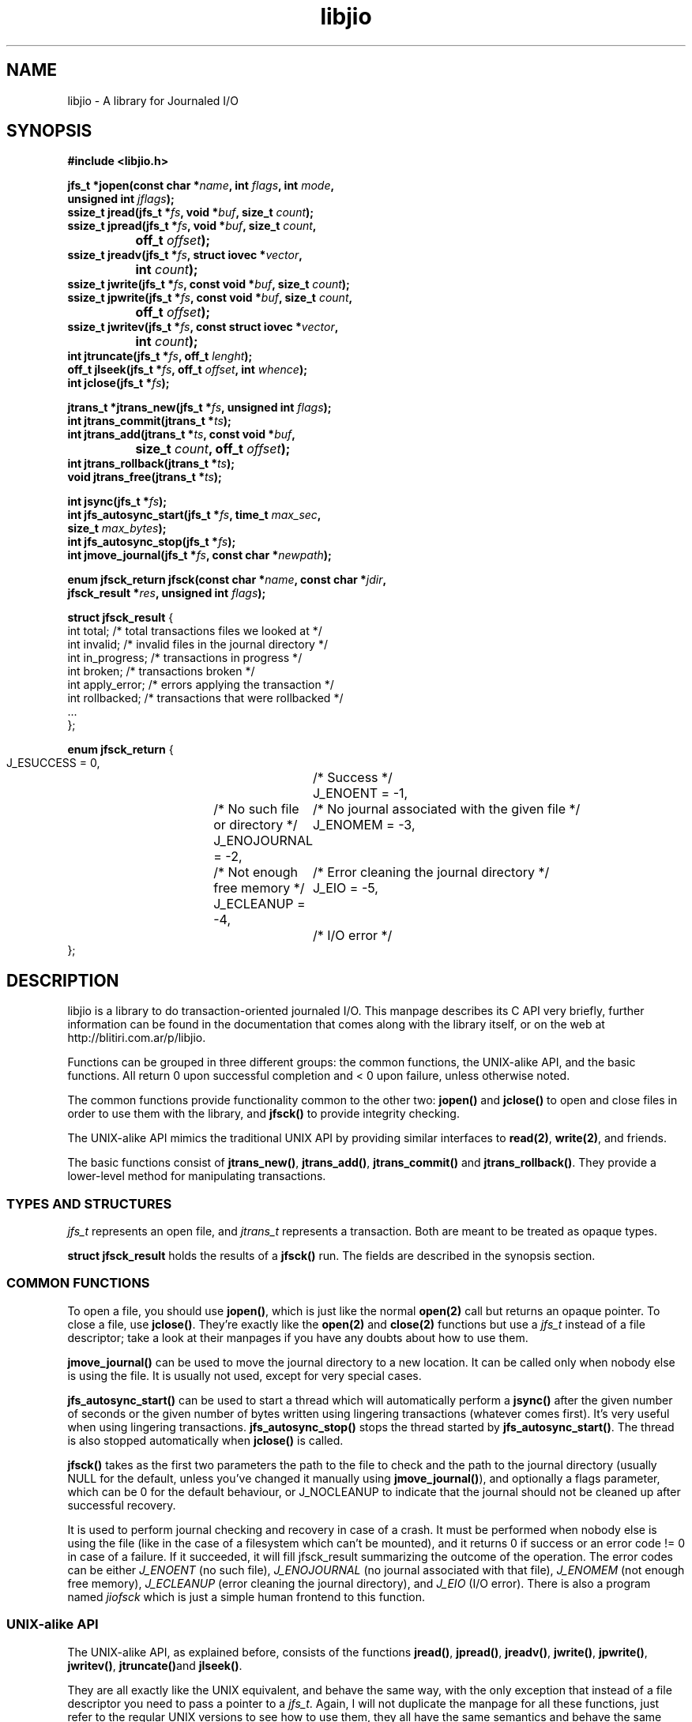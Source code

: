 .TH libjio 3 "21/Feb/2004"
.SH NAME
libjio - A library for Journaled I/O
.SH SYNOPSIS
.nf
.B #include <libjio.h>

.BI "jfs_t *jopen(const char *" name ", int " flags ", int " mode ",
.BI "           unsigned int " jflags ");"
.BI "ssize_t jread(jfs_t *" fs ", void *" buf ", size_t " count ");"
.BI "ssize_t jpread(jfs_t *" fs ", void *" buf ", size_t " count ","
.BI "		off_t " offset ");"
.BI "ssize_t jreadv(jfs_t *" fs ", struct iovec *" vector ","
.BI "		int " count ");"
.BI "ssize_t jwrite(jfs_t *" fs ", const void *" buf ", size_t " count ");"
.BI "ssize_t jpwrite(jfs_t *" fs ", const void *" buf ", size_t " count ","
.BI "		off_t " offset ");"
.BI "ssize_t jwritev(jfs_t *" fs ", const struct iovec *" vector ","
.BI "		int " count ");"
.BI "int jtruncate(jfs_t *" fs ", off_t " lenght ");"
.BI "off_t jlseek(jfs_t *" fs ", off_t " offset ", int " whence ");"
.BI "int jclose(jfs_t *" fs ");"

.BI "jtrans_t *jtrans_new(jfs_t *" fs ", unsigned int " flags ");"
.BI "int jtrans_commit(jtrans_t *" ts ");"
.BI "int jtrans_add(jtrans_t *" ts ", const void *" buf ","
.BI "		size_t " count ", off_t " offset ");"
.BI "int jtrans_rollback(jtrans_t *" ts ");"
.BI "void jtrans_free(jtrans_t *" ts ");"

.BI "int jsync(jfs_t *" fs ");"
.BI "int jfs_autosync_start(jfs_t *" fs ", time_t " max_sec ","
.BI "           size_t " max_bytes ");"
.BI "int jfs_autosync_stop(jfs_t *" fs ");"
.BI "int jmove_journal(jfs_t *" fs ", const char *" newpath ");"

.BI "enum jfsck_return jfsck(const char *" name ", const char *" jdir ","
.BI "           jfsck_result *" res ", unsigned int " flags ");"

.BR "struct jfsck_result" " {"
    int total;            /* total transactions files we looked at */
    int invalid;          /* invalid files in the journal directory */
    int in_progress;      /* transactions in progress */
    int broken;           /* transactions broken */
    int apply_error;      /* errors applying the transaction */
    int rollbacked;       /* transactions that were rollbacked */
    ...
};

.BR "enum jfsck_return" " {"
    J_ESUCCESS = 0,	/* Success */
    J_ENOENT = -1,	/* No such file or directory */
    J_ENOJOURNAL = -2,	/* No journal associated with the given file */
    J_ENOMEM = -3,	/* Not enough free memory */
    J_ECLEANUP = -4,	/* Error cleaning the journal directory */
    J_EIO = -5,		/* I/O error */
};


.SH DESCRIPTION

libjio is a library to do transaction-oriented journaled I/O. This manpage
describes its C API very briefly, further information can be found in the
documentation that comes along with the library itself, or on the web at
http://blitiri.com.ar/p/libjio.

Functions can be grouped in three different groups: the common functions, the
UNIX-alike API, and the basic functions. All return 0 upon successful
completion and < 0 upon failure, unless otherwise noted.

The common functions provide functionality common to the other two:
.BR jopen() " and " jclose()
to open and close files in order to use them with the library, and
.B jfsck()
to provide integrity checking.

The UNIX-alike API mimics the traditional UNIX API by providing similar
interfaces to
.BR read(2) ", " write(2) ,
and friends.

The basic functions consist of
.BR jtrans_new() ", " jtrans_add() ", " jtrans_commit() " and "
.BR jtrans_rollback() .
They provide a lower-level method for manipulating transactions.

.SS TYPES AND STRUCTURES

.I jfs_t
represents an open file, and
.I jtrans_t
represents a transaction. Both are meant to be treated as opaque types.

.B struct jfsck_result
holds the results of a
.B jfsck()
run. The fields are described in the synopsis section.

.SS COMMON FUNCTIONS

To open a file, you should use
.BR jopen() ,
which is just like the normal
.B open(2)
call but returns an opaque pointer.
To close a file, use
.BR jclose() .
They're exactly like the
.BR open(2) " and " close(2)
functions but use a
.I jfs_t
instead of a file descriptor; take a look at their manpages if you have any
doubts about how to use them.

.B jmove_journal()
can be used to move the journal directory to a new location. It can be called
only when nobody else is using the file. It is usually not used, except for
very special cases.

.B jfs_autosync_start()
can be used to start a thread which will automatically perform a
.B jsync()
after the given number of seconds or the given number of bytes written using
lingering transactions (whatever comes first). It's very useful when using
lingering transactions.
.B jfs_autosync_stop()
stops the thread started by
.BR jfs_autosync_start() .
The thread is also stopped automatically when
.B jclose()
is called.

.B jfsck()
takes as the first two parameters the path to the file to check and the path
to the journal directory (usually NULL for the default, unless you've changed
it manually using
.BR jmove_journal() ),
and optionally a flags parameter, which can be 0 for the default behaviour, or
J_NOCLEANUP to indicate that the journal should not be cleaned up after
successful recovery.

It is used to perform journal checking and recovery in case of a crash. It
must be performed when nobody else is using the file (like in the case of a
filesystem which can't be mounted), and it returns 0 if success or an error
code != 0 in case of a failure. If it succeeded, it will fill jfsck_result
summarizing the outcome of the operation. The error codes can be either
.I J_ENOENT
(no such file),
.I J_ENOJOURNAL
(no journal associated with that file),
.I J_ENOMEM
(not enough free memory),
.I J_ECLEANUP
(error cleaning the journal directory), and
.I J_EIO
(I/O error). There is also a program named
.I jiofsck
which is just a simple human frontend to this function.


.SS UNIX-alike API

The UNIX-alike API, as explained before, consists of the functions
.BR jread() ", " jpread() ", " jreadv() ", " jwrite() ", " jpwrite() ", "
.BR jwritev() ", " jtruncate() "and " jlseek() .

They are all exactly like the UNIX equivalent, and behave the same way, with
the only exception that instead of a file descriptor you need to pass a
pointer to a
.IR "jfs_t" .
Again, I will not duplicate the manpage for all these functions, just refer to
the regular UNIX versions to see how to use them, they all have the same
semantics and behave the same way.

.SS BASIC FUNCTIONS

The basic functions are the ones which manipulate transactions directly:
.BR jtrans_new() ", " jtrans_add() ", " jtrans_commit() ", " jtrans_rollback()
and
.BR jtrans_free() .
These are intended to be use when your application requires direct control
over the transactions.

.BR jtrans_new() " and " jtrans_free()
just return a new
.I jtrans_t
and free a given one; the former should be called prior any use, and the
latter when you want to destroy a transaction. Note that
.B jtrans_free()
is not a disk operation, but only frees the pointers that were previously
allocated by the library; all disk operations are performed by the other two
functions.

.B jtrans_add()
is used to add operations to a transaction, and it takes the same parameters
as
.BR pwrite() :
a buffer, its length and the offset where it should be applied, and adds it to
the transaction. You can add multiple operations to a transaction, and they
will be applied in order.

.B jtrans_commit()
commits the given transaction to disk. After it has returned, data has been
saved to the disk. The commit operation is atomic with regards to other read
or write operations on different processes, as long as they all access it via
libjio. It returns the number of bytes written, -1 if there was an error but
atomic warantees were preserved, or -2 if there was an error and there is a
possible break of atomic warantees (which is an indication of a severe
underlying condition).

.B jtrans_rollback()
reverses a transaction that was applied with
.BR jtrans_commit() ,
and leaves the file as it was before applying it. Be very very careful with
this function, it's quite dangerous if you don't know for sure that you're
doing the right thing. It returns the same values as
.BR jtrans_commit() .

.SH SEE ALSO

.BR open (2),
.BR read (2),
.BR write (2),
.BR readv (2),
.BR writev (2),
.BR pread (2),
.BR pwrite (2),
.BR ftruncate (2),
.BR lseek (2),
.BR close (2)

.SH BUGS

If you want to report bugs, or have any questions or comments, just let me
know at albertito@blitiri.com.ar.

